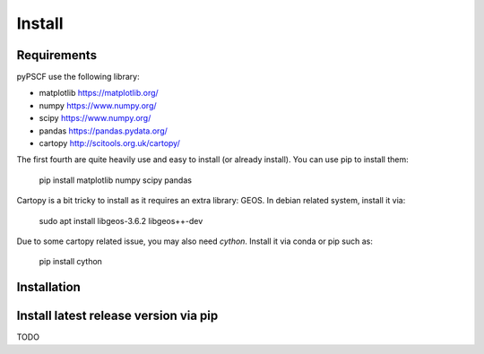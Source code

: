 Install
-------

Requirements
~~~~~~~~~~~~

pyPSCF use the following library:

-  matplotlib https://matplotlib.org/
-  numpy https://www.numpy.org/
-  scipy https://www.numpy.org/
-  pandas https://pandas.pydata.org/
-  cartopy http://scitools.org.uk/cartopy/

The first fourth are quite heavily use and easy to install (or already
install). You can use pip to install them:

    pip install matplotlib numpy scipy pandas

Cartopy is a bit tricky to install as it requires an extra library: GEOS.
In debian related system, install it via:

    sudo apt install libgeos-3.6.2 libgeos++-dev

Due to some cartopy related issue, you may also need `cython`. Install it via
conda or pip such as:

    pip install cython

Installation
~~~~~~~~~~~~


Install latest release version via pip
~~~~~~~~~~~~~~~~~~~~~~~~~~~~~~~~~~~~~~
TODO
